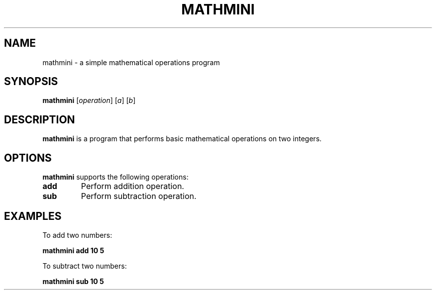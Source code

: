 .TH MATHMINI 1 "September 2023"
.SH NAME
mathmini \- a simple mathematical operations program
.SH SYNOPSIS
\fBmathmini\fR [\fIoperation\fR] [\fIa\fR] [\fIb\fR]
.SH DESCRIPTION
\fBmathmini\fR is a program that performs basic mathematical operations on two integers.
.SH OPTIONS
\fBmathmini\fR supports the following operations:
.TP
\fBadd\fR
Perform addition operation.
.TP
\fBsub\fR
Perform subtraction operation.
.SH EXAMPLES
To add two numbers:
.PP
\fBmathmini add 10 5\fR
.PP
To subtract two numbers:
.PP
\fBmathmini sub 10 5\fR
